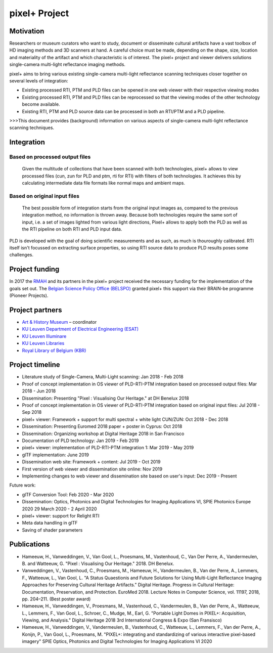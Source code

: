 pixel+ Project
***************

Motivation
==========
Researchers or museum curators who want to study, document or disseminate cultural artifacts have a vast toolbox of HD imaging methods and 3D scanners at hand. A careful choice must be made, depending on the shape, size, location and materiality of the artifact and which characteristic is of interest. The pixel+ project and viewer delivers solutions single-camera multi-light reflectance imaging methods. 

pixel+ aims to bring various existing single-camera multi-light reflectance scanning techniques closer together on several levels of integration:

* Existing processed RTI, PTM and PLD files can be opened in one web viewer with their respective viewing modes
* Existing processed RTI, PTM and PLD files can be reprocessed so that the viewing modes of the other technology become available.
* Existing RTI, PTM and PLD source data can be processed in both an RTI/PTM and a PLD pipeline.

>>>This document provides (background) information on various aspects of single-camera multi-light reflectance scanning techniques.

Integration
===========
Based on processed output files
-------------------------------
.. figure:: _static/images/integration1.jpg
   :scale: 17 %
   :alt:

   Given the multitude of collections that have been scanned with both technologies, pixel+ allows to view processed files (cun, zun for PLD and ptm, rti for RTI) with filters of both technologies. It achieves this by calculating intermediate data file formats like normal maps and ambient maps.

Based on original input files
-------------------------------
.. figure:: _static/images/integration2.jpg
   :scale: 17 %
   :alt:
 
   The best possible form of integration starts from the original input images as, compared to the previous integration method, no information is thrown away. Because both technologies require the same sort of input, i.e. a set of images lighted from various light directions, Pixel+ allows to apply both the PLD as well as the RTI pipeline on both RTI and PLD input data.

PLD is developed with the goal of doing scientific measurements and as such, as much is thouroughly calibrated. RTI itself isn't focussed on extracting surface properties, so using RTI source data to produce PLD results poses some challenges. 
  
Project funding
===============

In 2017 the `RMAH <https://www.artandhistory.museum>`_ and its partners in the pixel+ project received the necessary funding for the implementation of the goals set out. The `Belgian Science Policy Office (BELSPO) <https://www.belspo.be>`_ granted pixel+ this support via their BRAIN-be programme (Pioneer Projects). 

Project partners
================

* `Art & History Museum <https://www.artandhistory.museum>`_ – coordinator
* `KU Leuven Department of Electrical Engineering (ESAT) <https://www.esat.kuleuven.be/psi>`_
* `KU Leuven Illuminare <http://www.illuminare.be/team/>`_
* `KU Leuven Libraries <https://bib.kuleuven.be/english/BD/digit/digitisation>`_
* `Royal Library of Belgium (KBR) <https://www.kbr.be/en/>`_

Project timeline
=================
* Literature study of Single-Camera, Multi-Light scanning: Jan 2018 - Feb 2018
* Proof of concept implementation in OS viewer of PLD-RTI-PTM integration based on processed output files: Mar 2018 - Jun 2018
* Dissemination: Presenting "Pixel : Visualising Our Heritage." at DH Benelux 2018
* Proof of concept implementation in OS viewer of PLD-RTI-PTM integration based on original input files: Jul 2018 - Sep 2018
* pixel+ viewer: Framework + support for multi spectral + white light CUN/ZUN: Oct 2018 - Dec 2018
* Dissemination: Presenting Euromed 2018 paper + poster in Cyprus: Oct 2018
* Dissemination: Organizing workshop at Digital Heritage 2018 in San Francisco 
* Documentation of PLD technology: Jan 2019 - Feb 2019
* pixel+ viewer: implementation of PLD-RTI-PTM integration 1: Mar 2019 - May 2019
* glTF implementation: June 2019
* Dissemination web site: Framework + content: Jul 2019 - Oct 2019
* First version of web viewer and dissemination site online: Nov 2019
* Implementing changes to web viewer and dissemination site based on user's input: Dec 2019 - Present

Future work:

* glTF Conversion Tool: Feb 2020 - Mar 2020
* Dissemination: Optics, Photonics and Digital Technologies for Imaging Applications VI, SPIE Photonics Europe 2020 29 March 2020 - 2 April 2020
* pixel+ viewer: support for Relight RTI
* Meta data handling in glTF
* Saving of shader parameters

Publications
============

* Hameeuw, H., Vanweddingen, V., Van Gool, L., Proesmans, M., Vastenhoud, C., Van Der Perre, A., Vandermeulen, B. and Watteeuw, G. "Pixel : Visualising Our Heritage." 2018. DH Benelux.
* Vanweddingen, V., Vastenhoud, C., Proesmans, M., Hameeuw, H., Vandermeulen, B., Van der Perre, A., Lemmers, F., Watteeuw, L., Van Gool, L. "A Status Quaestionis and Future Solutions for Using Multi-Light Reflectance Imaging Approaches for Preserving Cultural Heritage Artifacts." Digital Heritage. Progress in Cultural Heritage: Documentation, Preservation, and Protection. EuroMed 2018. Lecture Notes in Computer Science, vol. 11197, 2018, pp. 204–211. (Best poster award)
* Hameeuw, H., Vanweddingen, V., Proesmans, M., Vastenhoud, C.,  Vandermeulen, B., Van der Perre, A., Watteeuw, L., Lemmers, F.,  Van Gool, L., Schroer, C., Mudge, M., Earl, G. "Portable Light Domes in PIXEL+: Acquisition, Viewing, and Analysis." Digital Heritage 2018 3rd International Congress & Expo (San Fransisco)
* Hameeuw, H., Vanweddingen, V.,  Vandermeulen, B., Vastenhoud, C., Watteeuw, L., Lemmers, F., Van der Perre, A., Konijn, P., Van Gool, L., Proesmans, M. "PIXEL+: integrating and standardizing of various interactive pixel-based imagery" SPIE Optics, Photonics and Digital Technologies for Imaging Applications VI 2020



